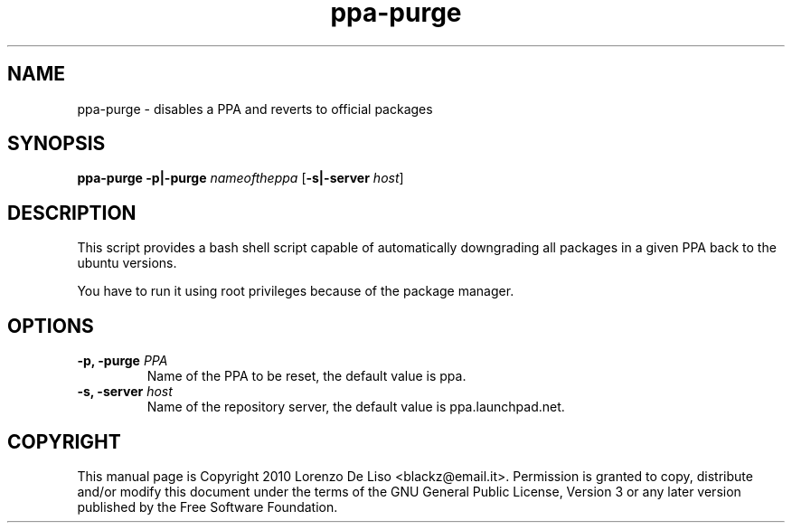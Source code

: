.TH ppa-purge 1 2010-07-23 "ppa-purge"
.SH NAME
ppa-purge \- disables a PPA and reverts to official packages

.SH SYNOPSIS
.B ppa-purge \fB-p|-purge\fR \fInameoftheppa\fR [\fB\-s|-server\fR \fIhost\fR]

.SH DESCRIPTION
This script provides a bash shell script capable of automatically downgrading all packages in a given PPA back to the ubuntu versions.

.PP
You have to run it using root privileges because of the package manager.

.SH OPTIONS

.TP
.B -p, -purge\fR \fIPPA\fR
Name of the PPA to be reset, the default value is ppa. 
.TP

.B -s, -server\fR \fIhost\fR
Name of the repository server, the default value is ppa.launchpad.net.

.SH COPYRIGHT
This manual page is Copyright 2010 Lorenzo De Liso <blackz@email.it>.
Permission is granted to copy, distribute and/or modify this document
under the terms of the GNU General Public License, Version 3 or any later
version published by the Free Software Foundation.

